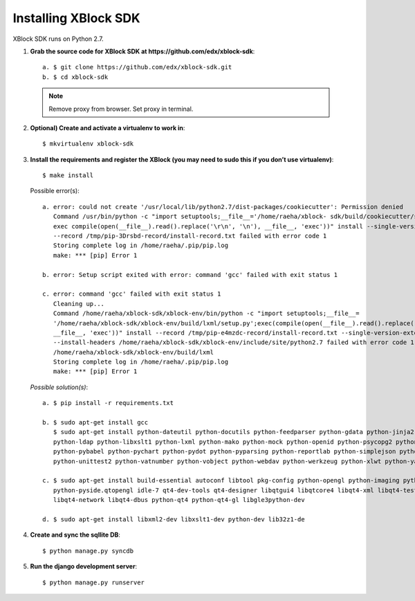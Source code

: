 Installing XBlock SDK
`````````````````````

XBlock SDK runs on Python 2.7.

1. **Grab the source code for XBlock SDK at https://github.com/edx/xblock-sdk**::

	a. $ git clone https://github.com/edx/xblock-sdk.git
	b. $ cd xblock-sdk

  .. note:: Remove proxy from browser. Set proxy in terminal.
  
2. **Optional) Create and activate a virtualenv to work in**::

	$ mkvirtualenv xblock-sdk
 
3. **Install the requirements and register the XBlock (you may need to sudo this if you don’t use virtualenv)**::
	
	$ make install
	
   Possible error(s):: 
	
		a. error: could not create '/usr/local/lib/python2.7/dist-packages/cookiecutter': Permission denied
      		   Command /usr/bin/python -c "import setuptools;__file__='/home/raeha/xblock- sdk/build/cookiecutter/setup.py';
      		   exec compile(open(__file__).read().replace('\r\n', '\n'), __file__, 'exec'))" install --single-version-externally-managed 
      		   --record /tmp/pip-3Drsbd-record/install-record.txt failed with error code 1
      		   Storing complete log in /home/raeha/.pip/pip.log
      		   make: *** [pip] Error 1
      
    		b. error: Setup script exited with error: command 'gcc' failed with exit status 1
      
      		c. error: command 'gcc' failed with exit status 1
      		   Cleaning up...
      		   Command /home/raeha/xblock-sdk/xblock-env/bin/python -c "import setuptools;__file__=
      		   '/home/raeha/xblock-sdk/xblock-env/build/lxml/setup.py';exec(compile(open(__file__).read().replace('\r\n', '\n'),
      		   __file__, 'exec'))" install --record /tmp/pip-e4mzdc-record/install-record.txt --single-version-externally-managed 
      		   --install-headers /home/raeha/xblock-sdk/xblock-env/include/site/python2.7 failed with error code 1 in 
      		   /home/raeha/xblock-sdk/xblock-env/build/lxml
      		   Storing complete log in /home/raeha/.pip/pip.log
      		   make: *** [pip] Error 1

  *Possible solution(s)*::

		a. $ pip install -r requirements.txt
	
		b. $ sudo apt-get install gcc
   		   $ sudo apt-get install python-dateutil python-docutils python-feedparser python-gdata python-jinja2 
   		   python-ldap python-libxslt1 python-lxml python-mako python-mock python-openid python-psycopg2 python-psutil 
   		   python-pybabel python-pychart python-pydot python-pyparsing python-reportlab python-simplejson python-tz 
   		   python-unittest2 python-vatnumber python-vobject python-webdav python-werkzeug python-xlwt python-yaml python-zsi

		c. $ sudo apt-get install build-essential autoconf libtool pkg-config python-opengl python-imaging python-pyrex 
		   python-pyside.qtopengl idle-7 qt4-dev-tools qt4-designer libqtgui4 libqtcore4 libqt4-xml libqt4-test libqt4-script 
		   libqt4-network libqt4-dbus python-qt4 python-qt4-gl libgle3python-dev

		d. $ sudo apt-get install libxml2-dev libxslt1-dev python-dev lib32z1-de

4. **Create and sync the sqllite DB**::
	
	$ python manage.py syncdb

5. **Run the django development server**::
	
	$ python manage.py runserver
